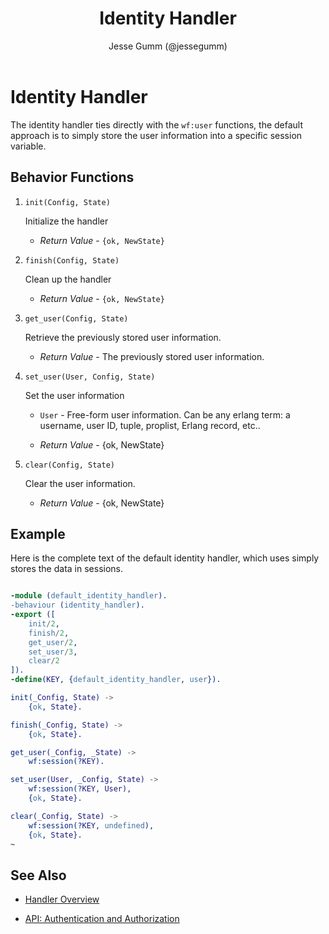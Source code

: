 # vim: ts=2 sw=2 et ft=org
#+STYLE: <LINK href="../stylesheet.css" rel="stylesheet" type="text/css" />
#+TITLE: Identity Handler
#+AUTHOR: Jesse Gumm (@jessegumm)
#+OPTIONS:   H:2 num:1 toc:1 \n:nil @:t ::t |:t ^:t -:t f:t *:t <:t
#+EMAIL: 

#+TEXT: [[http://nitrogenproject.com][Home]] | [[file:../index.org][Getting Started]] | [[file:../api.org][API]] | [[file:../elements.org][Elements]] | [[file:../actions.org][Actions]] | [[file:../validators.org][Validators]] | [[file:../handlers.org][*Handlers*]] | [[file:../config.org][Configuration Options]] | [[file:../plugins.org][Plugins]] | [[file:../about.org][About]]

* Identity Handler

The identity handler ties directly with the =wf:user= functions, the default
approach is to simply store the user information into a specific session
variable.

** Behavior Functions
 
**** =init(Config, State)=

  Initialize the handler

  + /Return Value/ - ={ok, NewState}= 

**** =finish(Config, State)=

  Clean up the handler

  + /Return Value/ - ={ok, NewState}=
  
**** =get_user(Config, State)=

  Retrieve the previously stored user information.

  + /Return Value/ - The previously stored user information.

**** =set_user(User, Config, State)=

  Set the user information

  + =User= - Free-form user information. Can be any erlang term: a username,
             user ID, tuple, proplist, Erlang record, etc..

  + /Return Value/ - {ok, NewState}

**** =clear(Config, State)=
  
  Clear the user information.

  + /Return Value/ - {ok, NewState}

** Example

Here is the complete text of the default identity handler, which uses simply
stores the data in sessions.

#+BEGIN_SRC erlang

-module (default_identity_handler).
-behaviour (identity_handler).
-export ([
    init/2,
    finish/2,
    get_user/2,
    set_user/3,
    clear/2
]).
-define(KEY, {default_identity_handler, user}).

init(_Config, State) ->
    {ok, State}.

finish(_Config, State) ->
    {ok, State}.

get_user(_Config, _State) ->
    wf:session(?KEY).

set_user(User, _Config, State) ->
    wf:session(?KEY, User),
    {ok, State}.

clear(_Config, State) ->
    wf:session(?KEY, undefined),
    {ok, State}.
~

#+END_SRC


** See Also

  + [[../handlers.html][Handler Overview]]

  + [[../api.html#sec-9][API: Authentication and Authorization]]
